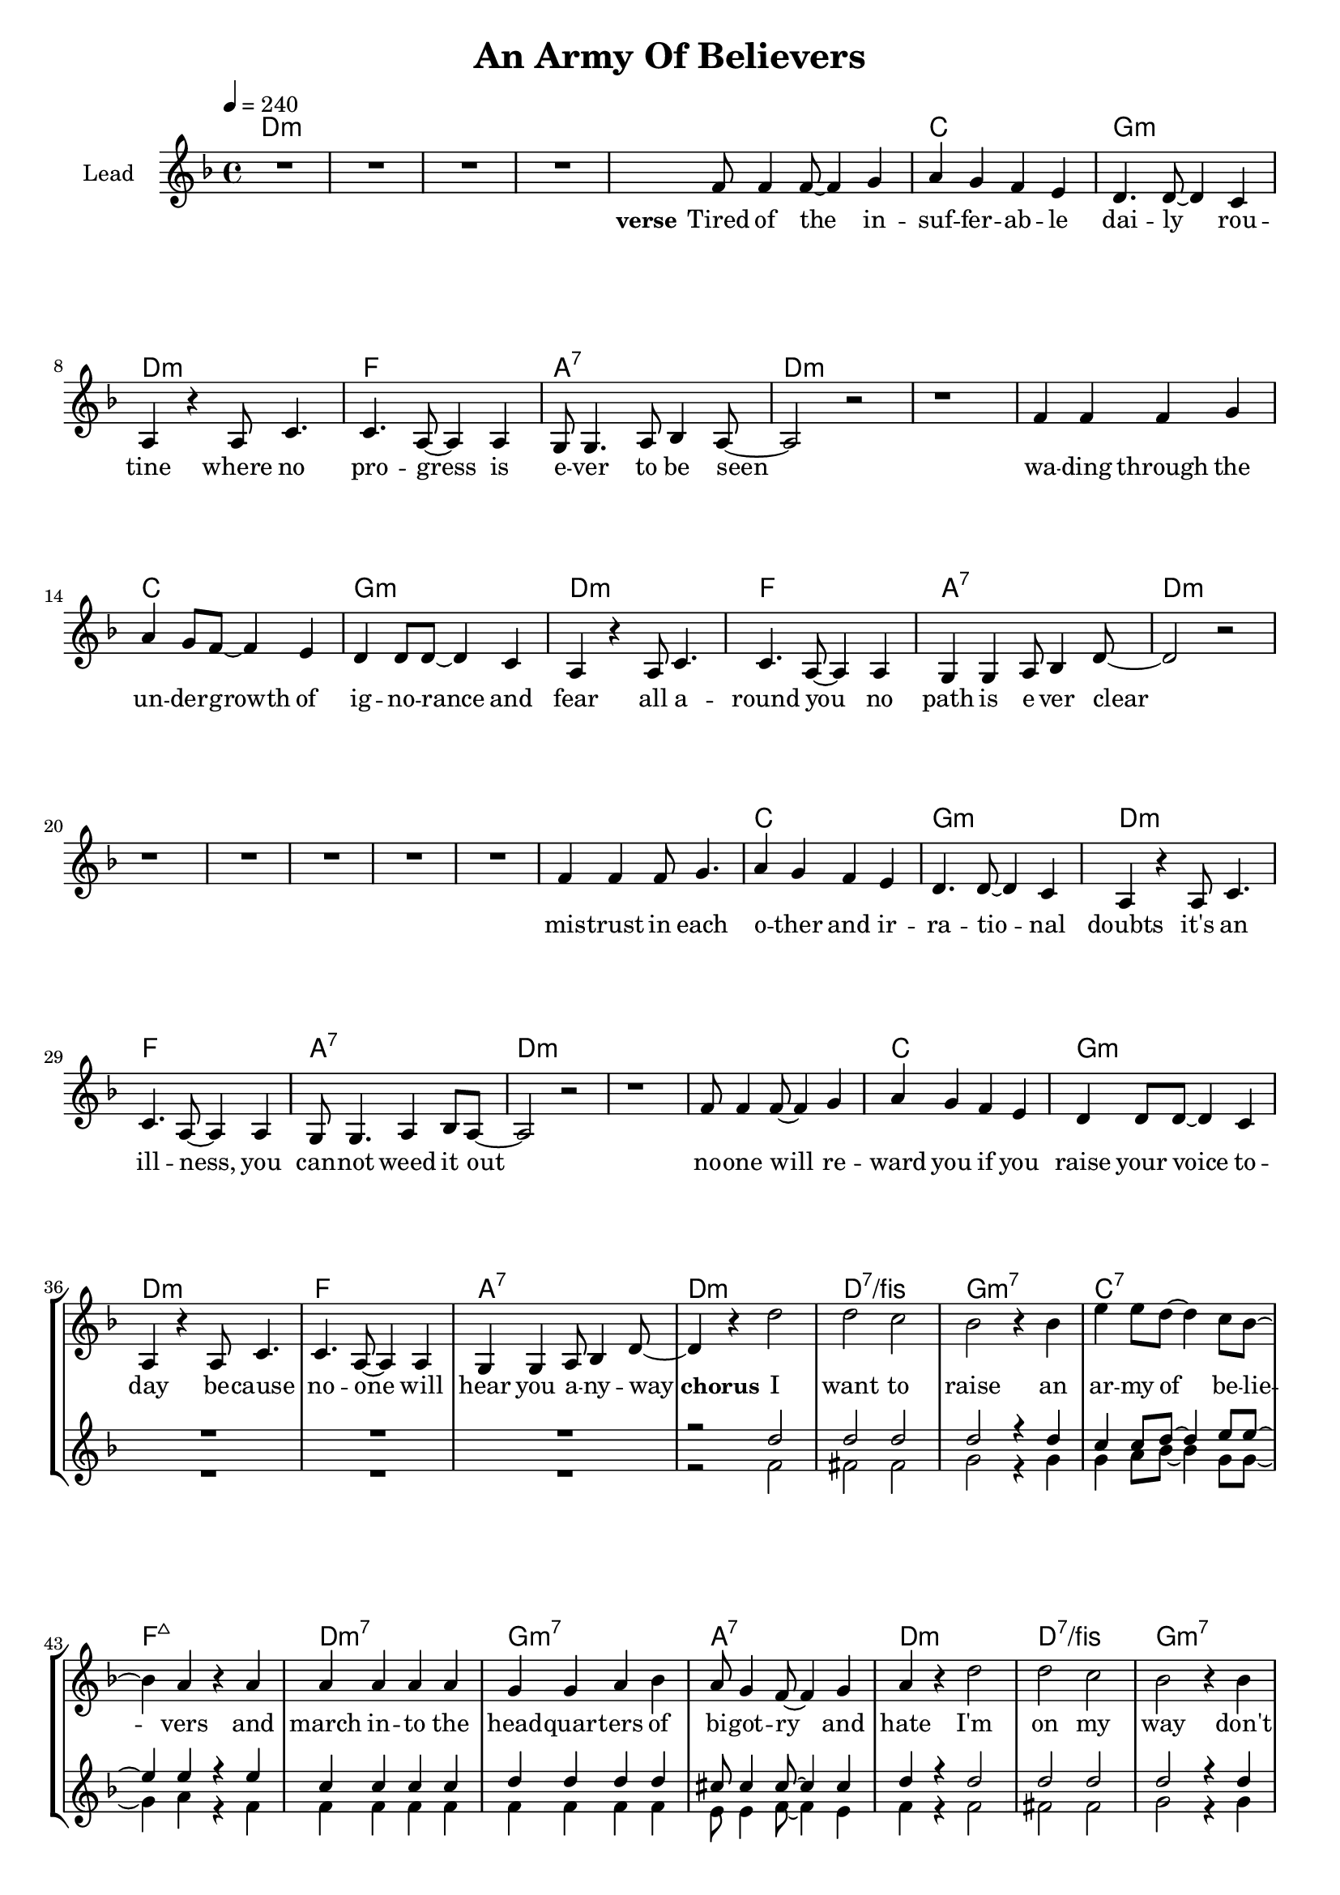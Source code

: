 \version "2.18"

\header {
  title = "An Army Of Believers"
}

global = {
  \key cis \minor
  \tempo 4 = 240
  \time 4/4
}

chorus = \lyricmode {
  \set stanza = "chorus"
  I want to raise
  an ar -- my of be -- lie -- vers
  and march in -- to the head -- quar -- ters
  of bi -- got -- ry and hate
  
  I'm on my way
  don't tell me I'm na -- ive be -- cause
  there ain't no black and white
  on -- ly lots and lots of grey
  
}

verseOne = \lyricmode {
  \set stanza = "verse"
  Tired of the in -- suf -- fer -- ab -- le dai -- ly rou -- tine 
  where no pro -- gress is e -- ver to be seen
  wa -- ding through the un -- der -- growth of ig -- no -- rance and fear
  all a -- round you no path is e -- ver clear
  
  mis -- trust in each o -- ther and ir -- ra -- tio -- nal doubts
  it's an ill -- ness, you can -- not weed it out
  no -- one will re -- ward you if you raise your voice to -- day
  be -- cause no -- one will hear you a -- ny -- way
  
    
}
bridge = \lyricmode {
  \set stanza = "bridge"
  
  shelve your con -- ceipt and all hopes for re -- lief
  cause the world won't heal it -- self,
  raise your hand, take the lead,
  it's still time to be -- lieve, 
  we can cange it with the help of e -- very -- one that shares our views,
  so let's get up and spread the news,
  I
}


harmonies = \chordmode {
  \germanChords
  cis1*4:m
  
  cis1:m b fis:m cis:m
  e gis:7 cis1*2:m
  cis1:m b fis:m cis:m
  e gis:7 cis1*2:m
  
  cis1*4:m
  
  cis1:m b fis:m cis:m
  e gis:7 cis1*2:m
  cis1:m b fis:m cis:m
  e gis:7 cis1:m cis:7/eis
  
  fis:m7 b:7 e:maj7 cis:m7
  fis:m7 gis:7 cis1:m cis:7/eis
  fis:m7 b:7 e:maj7 cis:m7
  fis:m7 gis:7 cis1*2:m
  
  fis1 fis1 fis1 fis1
  a1 e1 b1 cis1:m
  fis1 fis1 fis1 fis1
  a1 e1 b1 cis1:m
  a1 gis1 cis1:m e1
  a1 gis1:7 cis1:m
}

violinMusic = \relative c' {
}

leadMusic = \relative c' {
  R1*4
  
  e8 e4 e8~ e4 fis
  gis4 fis e dis
  cis4. cis8~ cis4 b4
  gis4 r gis8 b4.
  
  b4. gis8~ gis4 gis
  fis8 fis4. gis8 a4 gis8~
  gis2 r
  r1
  
  e'4 e e fis4 
  gis4 fis8 e~ e4 dis
  cis4 cis8 cis~ cis4 b4
  gis4 r gis8 b4.
  
  b4. gis8~ gis4 gis
  fis4 fis gis8 a4 cis8~
  cis2 r
  r1
  
  R1*4
  
  e4 e4 e8 fis4.
  gis4 fis e dis
  cis4. cis8~ cis4 b4
  gis4 r gis8 b4.
  
  b4. gis8~ gis4 gis
  fis8 fis4. gis4 a8 gis8~
  gis2 r
  r1
  
  e'8 e4 e8~ e4 fis
  gis4 fis e dis
  cis4 cis8 cis~ cis4 b4
  gis4 r gis8 b4.
  
  b4. gis8~ gis4 gis
  fis4 fis gis8 a4 cis8~
  cis4 r cis'2
  cis b
  
  % chorus
  a2 r4 a4
  dis4 dis8 cis~ cis4 b8 a~
  a4 gis r gis
  gis gis gis gis
  
  fis fis gis a
  gis8 fis4 e8~ e4 fis
  gis4 r cis2
  cis b
  
  a2 r4 a4
  dis4 dis8 cis~ cis4 b8 a~
  a4 gis gis gis
  gis gis gis8 gis4 fis8~
  
  fis4 r gis a
  gis4 fis8 e8~ e4 dis
  cis2 r
  r1
  \bar ":|."
  \key b \major
  
  ais'2 ais4 ais4
  ais4 r4 ais4 ais4
  ais2 ais4 ais4
  ais4 r4 b4 ais4
  ais2 ais2 gis2 gis2 
  dis2 r2
  e2 e2
  ais2 ais4 ais4
  ais4 r4 ais4 ais4
  ais2 ais4 ais4
  ais4 r4 b4 ais4
  ais2 ais2
  gis2 gis2
  dis2 dis2
  e2 e2
  e2 ais2
  gis2 gis2
  gis2 gis2
  gis2 fis2
  e2 e2
  dis2 dis2
  cis2 cis'2
  \bar ":|."
  \key b \major  
  
}
leadWords = \lyricmode {
  \verseOne
  \chorus
  \bridge
}

backingTwoMusic = \relative c' {
  R1*38
  
  r2 e2
  eis eis
  
  fis2 r4 fis
  fis gis8 a~ a4 fis8 fis8~
  fis4 gis r e
  e e e e
  
  e e e e
  dis8 dis4 e8~ e4 dis
  e4 r e2
  eis eis
  
  fis2 r4 fis
  fis gis8 a~ a4 fis8 fis8~
  fis4 gis gis e
  e e e8 e4 e8~
  
  e4 r e e
  dis4 dis8 e8~ e4 dis
  cis2 r
  r1
  \bar ":|."
  \key b \major

  cis2 cis4 cis4
  dis4 r4 dis4 dis4
  e2 e4 e4
  fis4 r4 fis4 fis4
  e2 e2
  e2 e2
  b2 r2
  cis2 cis2
  cis2 cis4 cis4
  dis4 r4 dis4 dis4
  e2 e4 e4
  fis4 r4 fis4 fis4
  e2 e2
  e2 e2 
  b2 b2
  cis2 cis2
  cis2 cis2
  dis2 dis2
  e2 e2
  e2 b2
  cis2 cis2 
  bis2 bis2
  cis2 e2
  


}
backingOneWords = \lyricmode {
  
}

backingOneMusic = \relative c'' {
  R1*38
  
  r2 cis2
  cis cis
  
  cis r4 cis
  b4 b8 cis~ cis4 dis8 dis~
  dis4 dis r dis
  b b b b
  
  cis cis cis cis
  bis8 bis4 bis8~ bis4 bis
  cis4 r cis2
  cis cis
  
  cis r4 cis
  b4 b8 cis~ cis4 dis8 dis~
  dis4 dis dis dis
  b b b8 b4 cis8~
  
  cis4 r cis cis
  bis4 bis8 bis8~ bis4 bis
  cis2 r
  r1
    \bar ":|."
  \key b \major
  
  cis2 cis4 cis4
  cis4 r4 cis4 cis4
  cis2 cis4 cis4
  cis4 r4 cis4 dis4
  e2 cis2
  b2 gis2
  fis2 r2
  gis2 b2
  cis2 cis4 cis4
  cis4 r4 cis4 cis4
  cis2 cis4 cis4
  cis4 r4 cis4 dis4  
  e2 cis2
  b2 gis2
  fis2 fis2
  gis2 gis2
  cis2 cis2
  bis2 bis2
  cis2 gis2
  gis2 fis2
  e2 e2
  dis2 dis2
  cis2 cis'2
  
}
backingTwoWords = \lyricmode {
  
}

\score {
  <<
    \new ChordNames {
      \set chordChanges = ##t
      \transpose e f { \global \harmonies }
    }

    \new Staff = "Staff_violin" {
      \set Staff.instrumentName = #"Violin"
      \transpose e f { \global \violinMusic }
    }
    \new StaffGroup <<
      \new Staff = "lead" <<
	\set Staff.instrumentName = #"Lead"
	\new Voice = "lead" { << \transpose e f { \global \leadMusic } >> }
      >>
      \new Lyrics \with { alignBelowContext = #"lead" }
      \lyricsto "lead" \leadWords
      % we could remove the line about this with the line below, since
      % we want the alto lyrics to be below the alto Voice anyway.
      % \new Lyrics \lyricsto "altos" \altoWords

      \new Staff = "backing" <<
	%  \clef backingTwo
	\set Staff.instrumentName = #"Backing"
	\new Voice = "backingOnes" { \voiceOne << \transpose e f { \global \backingOneMusic } >> }
	\new Voice = "backingTwoes" { \voiceTwo << \transpose e f { \global \backingTwoMusic } >> }
      >>
      \new Lyrics \with { alignAboveContext = #"backing" }
      \lyricsto "backingOnes" \backingOneWords
      \new Lyrics \with { alignBelowContext = #"backing" }
      \lyricsto "backingTwoes" \backingTwoWords
      % again, we could replace the line above this with the line below.
      % \new Lyrics \lyricsto "backingTwoes" \backingTwoWords
    >>
  >>
  \midi {}
  \layout {
    \context {
      \Staff \RemoveEmptyStaves
      \override VerticalAxisGroup #'remove-first = ##t
    }
  }
}

#(set-global-staff-size 18)

\paper {
  page-count = #2
}
